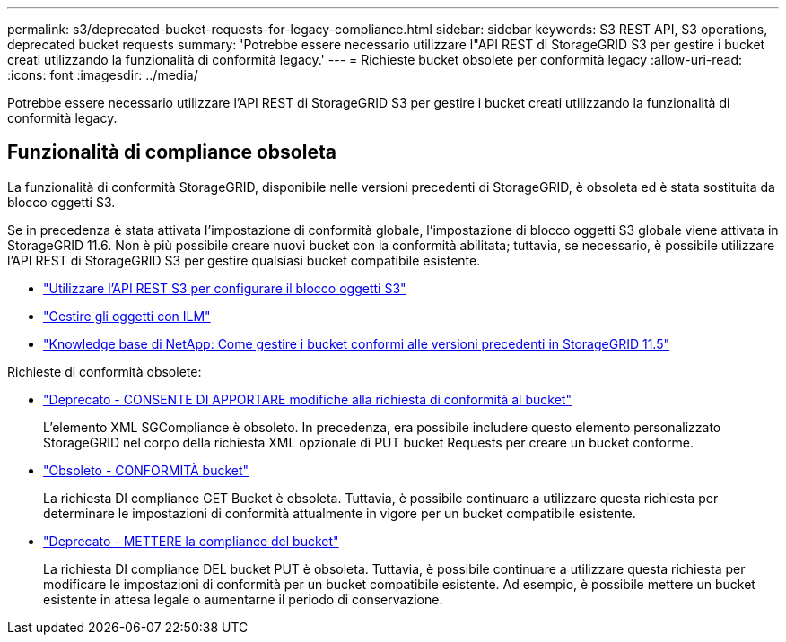 ---
permalink: s3/deprecated-bucket-requests-for-legacy-compliance.html 
sidebar: sidebar 
keywords: S3 REST API, S3 operations, deprecated bucket requests 
summary: 'Potrebbe essere necessario utilizzare l"API REST di StorageGRID S3 per gestire i bucket creati utilizzando la funzionalità di conformità legacy.' 
---
= Richieste bucket obsolete per conformità legacy
:allow-uri-read: 
:icons: font
:imagesdir: ../media/


[role="lead"]
Potrebbe essere necessario utilizzare l'API REST di StorageGRID S3 per gestire i bucket creati utilizzando la funzionalità di conformità legacy.



== Funzionalità di compliance obsoleta

La funzionalità di conformità StorageGRID, disponibile nelle versioni precedenti di StorageGRID, è obsoleta ed è stata sostituita da blocco oggetti S3.

Se in precedenza è stata attivata l'impostazione di conformità globale, l'impostazione di blocco oggetti S3 globale viene attivata in StorageGRID 11.6. Non è più possibile creare nuovi bucket con la conformità abilitata; tuttavia, se necessario, è possibile utilizzare l'API REST di StorageGRID S3 per gestire qualsiasi bucket compatibile esistente.

* link:use-s3-api-for-s3-object-lock.html["Utilizzare l'API REST S3 per configurare il blocco oggetti S3"]
* link:../ilm/index.html["Gestire gli oggetti con ILM"]
* https://kb.netapp.com/Advice_and_Troubleshooting/Hybrid_Cloud_Infrastructure/StorageGRID/How_to_manage_legacy_Compliant_buckets_in_StorageGRID_11.5["Knowledge base di NetApp: Come gestire i bucket conformi alle versioni precedenti in StorageGRID 11.5"^]


Richieste di conformità obsolete:

* link:../s3/deprecated-put-bucket-request-modifications-for-compliance.html["Deprecato - CONSENTE DI APPORTARE modifiche alla richiesta di conformità al bucket"]
+
L'elemento XML SGCompliance è obsoleto. In precedenza, era possibile includere questo elemento personalizzato StorageGRID nel corpo della richiesta XML opzionale di PUT bucket Requests per creare un bucket conforme.

* link:../s3/deprecated-get-bucket-compliance-request.html["Obsoleto - CONFORMITÀ bucket"]
+
La richiesta DI compliance GET Bucket è obsoleta. Tuttavia, è possibile continuare a utilizzare questa richiesta per determinare le impostazioni di conformità attualmente in vigore per un bucket compatibile esistente.

* link:../s3/deprecated-put-bucket-compliance-request.html["Deprecato - METTERE la compliance del bucket"]
+
La richiesta DI compliance DEL bucket PUT è obsoleta. Tuttavia, è possibile continuare a utilizzare questa richiesta per modificare le impostazioni di conformità per un bucket compatibile esistente. Ad esempio, è possibile mettere un bucket esistente in attesa legale o aumentarne il periodo di conservazione.


